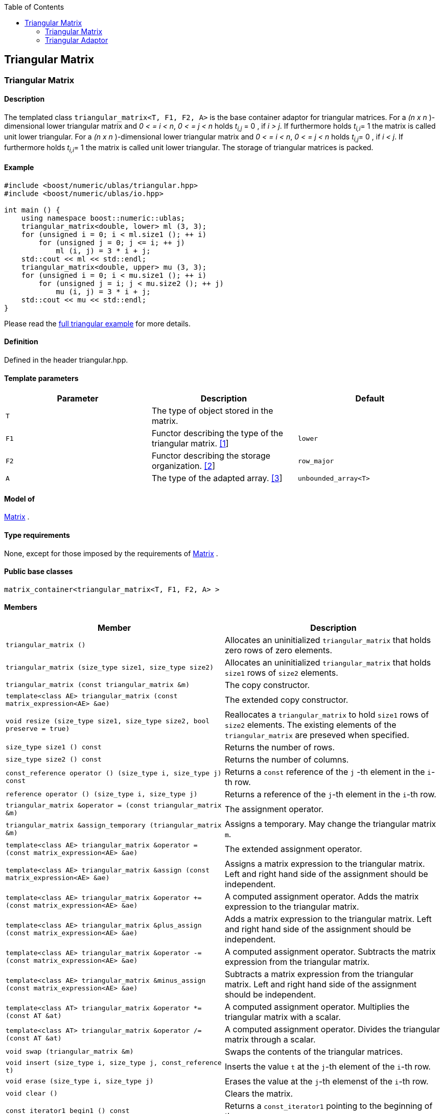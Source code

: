 :toc: left
:toclevels: 2
:idprefix:
:listing-caption: Code Example
:docinfo: private-footer

== Triangular Matrix

[[toc]]

=== [#triangular_matrix]#Triangular Matrix#

==== Description

The templated class `triangular_matrix<T, F1, F2, A>` is the base
container adaptor for triangular matrices. For a _(n x n_ )-dimensional
lower triangular matrix and _0 < = i < n_, _0 < = j < n_ holds __t__~_i,j_~
= 0 , if _i > j_. If furthermore holds __t__~_i,i_~= 1 the matrix
is called unit lower triangular. For a _(n x n_ )-dimensional lower
triangular matrix and _0 < = i < n_, _0 < = j < n_ holds __t__~_i,j_~=
0 , if _i < j_. If furthermore holds __t__~_i,i_~= 1 the matrix is
called unit lower triangular. The storage of triangular matrices is
packed.

==== Example

[source,cpp]
....
#include <boost/numeric/ublas/triangular.hpp>
#include <boost/numeric/ublas/io.hpp>

int main () {
    using namespace boost::numeric::ublas;
    triangular_matrix<double, lower> ml (3, 3);
    for (unsigned i = 0; i < ml.size1 (); ++ i)
        for (unsigned j = 0; j <= i; ++ j)
            ml (i, j) = 3 * i + j;
    std::cout << ml << std::endl;
    triangular_matrix<double, upper> mu (3, 3);
    for (unsigned i = 0; i < mu.size1 (); ++ i)
        for (unsigned j = i; j < mu.size2 (); ++ j)
            mu (i, j) = 3 * i + j;
    std::cout << mu << std::endl;
}
....

Please read the link:samples/ex_triangular.cpp[full triangular example]
for more details.

==== Definition

Defined in the header triangular.hpp.

==== Template parameters

[cols=",,",]
|===
|Parameter |Description |Default

|`T` |The type of object stored in the matrix. |

|`F1` |Functor describing the type of the triangular matrix.
link:#triangular_matrix_1[[1]] |`lower`

|`F2` |Functor describing the storage organization.
link:#triangular_matrix_2[[2]] |`row_major`

|`A` |The type of the adapted array. link:#triangular_matrix_3[[3]]
|`unbounded_array<T>`
|===

==== Model of

link:container_concept.html#matrix[Matrix] .

==== Type requirements

None, except for those imposed by the requirements of
link:container_concept.html#matrix[Matrix] .

==== Public base classes

`matrix_container<triangular_matrix<T, F1, F2, A> >`

==== Members

[cols=",",]
|===
|Member |Description

|`triangular_matrix ()` |Allocates an uninitialized `triangular_matrix`
that holds zero rows of zero elements.

|`triangular_matrix (size_type size1, size_type size2)` |Allocates an
uninitialized `triangular_matrix` that holds `size1` rows of `size2`
elements.

|`triangular_matrix (const triangular_matrix &m)` |The copy constructor.

|`template<class AE> triangular_matrix (const matrix_expression<AE> &ae)`
|The extended copy constructor.

|`void resize (size_type size1, size_type size2, bool preserve = true)`
|Reallocates a `triangular_matrix` to hold `size1` rows of `size2`
elements. The existing elements of the `triangular_matrix` are preseved
when specified.

|`size_type size1 () const` |Returns the number of rows.

|`size_type size2 () const` |Returns the number of columns.

|`const_reference operator () (size_type i, size_type j) const` |Returns
a `const` reference of the `j` -th element in the `i`-th row.

|`reference operator () (size_type i, size_type j)` |Returns a reference
of the `j`-th element in the `i`-th row.

|`triangular_matrix &operator = (const triangular_matrix &m)` |The
assignment operator.

|`triangular_matrix &assign_temporary (triangular_matrix &m)` |Assigns a
temporary. May change the triangular matrix `m`.

|`template<class AE> triangular_matrix &operator = (const matrix_expression<AE> &ae)`
|The extended assignment operator.

|`template<class AE> triangular_matrix &assign (const matrix_expression<AE> &ae)`
|Assigns a matrix expression to the triangular matrix. Left and right
hand side of the assignment should be independent.

|`template<class AE> triangular_matrix &operator += (const matrix_expression<AE> &ae)`
|A computed assignment operator. Adds the matrix expression to the
triangular matrix.

|`template<class AE> triangular_matrix &plus_assign (const matrix_expression<AE> &ae)`
|Adds a matrix expression to the triangular matrix. Left and right hand
side of the assignment should be independent.

|`template<class AE> triangular_matrix &operator -= (const matrix_expression<AE> &ae)`
|A computed assignment operator. Subtracts the matrix expression from
the triangular matrix.

|`template<class AE> triangular_matrix &minus_assign (const matrix_expression<AE> &ae)`
|Subtracts a matrix expression from the triangular matrix. Left and
right hand side of the assignment should be independent.

|`template<class AT> triangular_matrix &operator *= (const AT &at)` |A
computed assignment operator. Multiplies the triangular matrix with a
scalar.

|`template<class AT> triangular_matrix &operator /= (const AT &at)` |A
computed assignment operator. Divides the triangular matrix through a
scalar.

|`void swap (triangular_matrix &m)` |Swaps the contents of the
triangular matrices.

|`void insert (size_type i, size_type j, const_reference t)` |Inserts
the value `t` at the `j`-th element of the `i`-th row.

|`void erase (size_type i, size_type j)` |Erases the value at the `j`-th
elemenst of the `i`-th row.

|`void clear ()` |Clears the matrix.

|`const_iterator1 begin1 () const` |Returns a `const_iterator1` pointing
to the beginning of the `triangular_matrix`.

|`const_iterator1 end1 () const` |Returns a `const_iterator1` pointing
to the end of the `triangular_matrix`.

|`iterator1 begin1 ()` |Returns a `iterator1` pointing to the beginning
of the `triangular_matrix`.

|`iterator1 end1 ()` |Returns a `iterator1` pointing to the end of the
`triangular_matrix`.

|`const_iterator2 begin2 () const` |Returns a `const_iterator2` pointing
to the beginning of the `triangular_matrix`.

|`const_iterator2 end2 () const` |Returns a `const_iterator2` pointing
to the end of the `triangular_matrix`.

|`iterator2 begin2 ()` |Returns a `iterator2` pointing to the beginning
of the `triangular_matrix`.

|`iterator2 end2 ()` |Returns a `iterator2` pointing to the end of the
`triangular_matrix`.

|`const_reverse_iterator1 rbegin1 () const` |Returns a
`const_reverse_iterator1` pointing to the beginning of the reversed
`triangular_matrix`.

|`const_reverse_iterator1 rend1 () const` |Returns a
`const_reverse_iterator1` pointing to the end of the reversed
`triangular_matrix`.

|`reverse_iterator1 rbegin1 ()` |Returns a `reverse_iterator1` pointing
to the beginning of the reversed `triangular_matrix`.

|`reverse_iterator1 rend1 ()` |Returns a `reverse_iterator1` pointing to
the end of the reversed `triangular_matrix`.

|`const_reverse_iterator2 rbegin2 () const` |Returns a
`const_reverse_iterator2` pointing to the beginning of the reversed
`triangular_matrix`.

|`const_reverse_iterator2 rend2 () const` |Returns a
`const_reverse_iterator2` pointing to the end of the reversed
`triangular_matrix`.

|`reverse_iterator2 rbegin2 ()` |Returns a `reverse_iterator2` pointing
to the beginning of the reversed `triangular_matrix`.

|`reverse_iterator2 rend2 ()` |Returns a `reverse_iterator2` pointing to
the end of the reversed `triangular_matrix`.
|===

==== Notes

[#triangular_matrix_1]#[1]# Supported parameters for the type of the
triangular matrix are `lower` , `unit_lower`, `upper` and `unit_upper` .

[#triangular_matrix_2]#[2]# Supported parameters for the storage
organization are `row_major` and `column_major`.

[#triangular_matrix_3]#[3]# Supported parameters for the adapted array
are `unbounded_array<T>` , `bounded_array<T>` and `std::vector<T>` .

=== [#triangular_adaptor]#Triangular Adaptor#

==== Description

The templated class `triangular_adaptor<M, F>` is a triangular matrix
adaptor for other matrices.

==== Example

[source,cpp]
....
#include <boost/numeric/ublas/triangular.hpp>
#include <boost/numeric/ublas/io.hpp>

int main () {
    using namespace boost::numeric::ublas;
    matrix<double> m (3, 3);
    triangular_adaptor<matrix<double>, lower> tal (m);
    for (unsigned i = 0; i < tal.size1 (); ++ i)
        for (unsigned j = 0; j <= i; ++ j)
            tal (i, j) = 3 * i + j;
    std::cout << tal << std::endl;
    triangular_adaptor<matrix<double>, upper> tau (m);
    for (unsigned i = 0; i < tau.size1 (); ++ i)
        for (unsigned j = i; j < tau.size2 (); ++ j)
            tau (i, j) = 3 * i + j;
    std::cout << tau << std::endl;
}
....

Please read the link:samples/ex_triangular.cpp[full triangular example]
for more details.

==== Definition

Defined in the header triangular.hpp.

==== Template parameters

[cols=",,",]
|===
|Parameter |Description |Default

|`M` |The type of the adapted matrix. |

|`F` |Functor describing the type of the triangular adaptor.
link:#triangular_adaptor_1[[1]] |`lower`
|===

==== Model of

link:expression_concept.html#matrix_expression[Matrix Expression] .

==== Type requirements

None, except for those imposed by the requirements of
link:expression_concept.html#matrix_expression[Matrix Expression] .

==== Public base classes

`matrix_expression<triangular_adaptor<M, F> >`

==== Members

[cols=",",]
|===
|Member |Description

|`triangular_adaptor (matrix_type &data)` |Constructs a
`triangular_adaptor` of a matrix.

|`triangular_adaptor (const triangular_adaptor &m)` |The copy
constructor.

|`template<class AE> triangular_adaptor (const matrix_expression<AE> &ae)`
|The extended copy constructor.

|`size_type size1 () const` |Returns the number of rows.

|`size_type size2 () const` |Returns the number of columns.

|`const_reference operator () (size_type i, size_type j) const` |Returns
a `const` reference of the `j` -th element in the `i`-th row.

|`reference operator () (size_type i, size_type j)` |Returns a reference
of the `j`-th element in the `i`-th row.

|`triangular_adaptor &operator = (const triangular_adaptor &m)` |The
assignment operator.

|`triangular_adaptor &assign_temporary (triangular_adaptor &m)` |Assigns
a temporary. May change the triangular adaptor `m`.

|`template<class AE> triangular_adaptor &operator = (const matrix_expression<AE> &ae)`
|The extended assignment operator.

|`template<class AE> triangular_adaptor &assign (const matrix_expression<AE> &ae)`
|Assigns a matrix expression to the triangular adaptor. Left and right
hand side of the assignment should be independent.

|`template<class AE> triangular_adaptor &operator += (const matrix_expression<AE> &ae)`
|A computed assignment operator. Adds the matrix expression to the
triangular adaptor.

|`template<class AE> triangular_adaptor &plus_assign (const matrix_expression<AE> &ae)`
|Adds a matrix expression to the triangular adaptor. Left and right hand
side of the assignment should be independent.

|`template<class AE> triangular_adaptor &operator -= (const matrix_expression<AE> &ae)`
|A computed assignment operator. Subtracts the matrix expression from
the triangular adaptor.

|`template<class AE> triangular_adaptor &minus_assign (const matrix_expression<AE> &ae)`
|Subtracts a matrix expression from the triangular adaptor. Left and
right hand side of the assignment should be independent.

|`template<class AT> triangular_adaptor &operator *= (const AT &at)` |A
computed assignment operator. Multiplies the triangular adaptor with a
scalar.

|`template<class AT> triangular_adaptor &operator /= (const AT &at)` |A
computed assignment operator. Divides the triangular adaptor through a
scalar.

|`void swap (triangular_adaptor &m)` |Swaps the contents of the
triangular adaptors.

|`const_iterator1 begin1 () const` |Returns a `const_iterator1` pointing
to the beginning of the `triangular_adaptor`.

|`const_iterator1 end1 () const` |Returns a `const_iterator1` pointing
to the end of the `triangular_adaptor`.

|`iterator1 begin1 ()` |Returns a `iterator1` pointing to the beginning
of the `triangular_adaptor`.

|`iterator1 end1 ()` |Returns a `iterator1` pointing to the end of the
`triangular_adaptor`.

|`const_iterator2 begin2 () const` |Returns a `const_iterator2` pointing
to the beginning of the `triangular_adaptor`.

|`const_iterator2 end2 () const` |Returns a `const_iterator2` pointing
to the end of the `triangular_adaptor`.

|`iterator2 begin2 ()` |Returns a `iterator2` pointing to the beginning
of the `triangular_adaptor`.

|`iterator2 end2 ()` |Returns a `iterator2` pointing to the end of the
`triangular_adaptor`.

|`const_reverse_iterator1 rbegin1 () const` |Returns a
`const_reverse_iterator1` pointing to the beginning of the reversed
`triangular_adaptor`.

|`const_reverse_iterator1 rend1 () const` |Returns a
`const_reverse_iterator1` pointing to the end of the reversed
`triangular_adaptor`.

|`reverse_iterator1 rbegin1 ()` |Returns a `reverse_iterator1` pointing
to the beginning of the reversed `triangular_adaptor`.

|`reverse_iterator1 rend1 ()` |Returns a `reverse_iterator1` pointing to
the end of the reversed `triangular_adaptor`.

|`const_reverse_iterator2 rbegin2 () const` |Returns a
`const_reverse_iterator2` pointing to the beginning of the reversed
`triangular_adaptor`.

|`const_reverse_iterator2 rend2 () const` |Returns a
`const_reverse_iterator2` pointing to the end of the reversed
`triangular_adaptor`.

|`reverse_iterator2 rbegin2 ()` |Returns a `reverse_iterator2` pointing
to the beginning of the reversed `triangular_adaptor`.

|`reverse_iterator2 rend2 ()` |Returns a `reverse_iterator2` pointing to
the end of the reversed `triangular_adaptor`.
|===

==== Notes

[#triangular_adaptor_1]#[1]# Supported parameters for the type of the
triangular adaptor are `lower` , `unit_lower`, `upper` and `unit_upper`
.

'''''

Copyright (©) 2000-2002 Joerg Walter, Mathias Koch +
Copyright (©) 2021 Shikhar Vashistha +
Use, modification and distribution are subject to the Boost Software
License, Version 1.0. (See accompanying file LICENSE_1_0.txt or copy at
http://www.boost.org/LICENSE_1_0.txt ).
